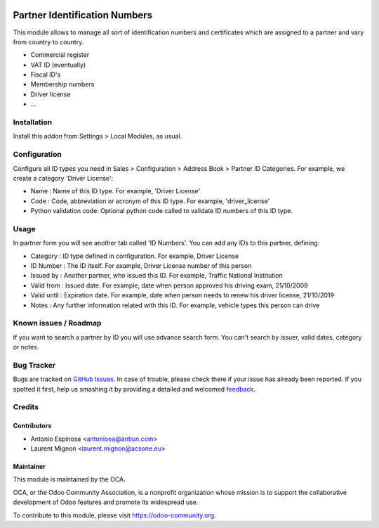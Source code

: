 .. image:: https://img.shields.io/badge/licence-AGPL--3-blue.svg
   :target: http://www.gnu.org/licenses/agpl-3.0-standalone.html
   :alt: License: AGPL-3

==============================
Partner Identification Numbers
==============================

This module allows to manage all sort of identification numbers
and certificates which are assigned to a partner and vary from country
to country.

* Commercial register
* VAT ID (eventually)
* Fiscal ID's
* Membership numbers
* Driver license
* ...


Installation
============

Install this addon from Settings > Local Modules, as usual.


Configuration
=============

Configure all ID types you need in Sales > Configuration > Address Book > Partner ID Categories.
For example, we create a category 'Driver License':

* Name : Name of this ID type. For example, 'Driver License'
* Code : Code, abbreviation or acronym of this ID type. For example, 'driver_license'
* Python validation code: Optional python code called to validate ID numbers of this ID type.

Usage
=====

In partner form you will see another tab called 'ID Numbers'. You can add
any IDs to this partner, defining:

* Category    : ID type defined in configuration. For example, Driver License
* ID Number   : The ID itself. For example, Driver License number of this person
* Issued by   : Another partner, who issued this ID. For example, Traffic National Institution
* Valid from  : Issued date. For example, date when person approved his driving exam, 21/10/2009
* Valid until : Expiration date. For example, date when person needs to renew his driver license, 21/10/2019
* Notes       : Any further information related with this ID. For example, vehicle types this person can drive

.. image:: https://odoo-community.org/website/image/ir.attachment/5784_f2813bd/datas
   :alt: Try me on Runbot
   :target: https://runbot.odoo-community.org/runbot/134/9.0


Known issues / Roadmap
======================

If you want to search a partner by ID you will use advance search form.
You can't search by issuer, valid dates, category or notes.


Bug Tracker
===========

Bugs are tracked on `GitHub Issues
<https://github.com/OCA/partner_contact/issues>`_. In case of trouble, please
check there if your issue has already been reported. If you spotted it first,
help us smashing it by providing a detailed and welcomed `feedback
<https://github.com/OCA/
partner_contact/issues/new?body=module:%20
partner_identifiers%0Aversion:%20
9.0%0A%0A**Steps%20to%20reproduce**%0A-%20...%0A%0A**Current%20behavior**%0A%0A**Expected%20behavior**>`_.

Credits
=======

Contributors
------------
* Antonio Espinosa <antonioea@antiun.com>
* Laurent Mignon <laurent.mignon@acsone.eu>


Maintainer
----------

.. image:: https://odoo-community.org/logo.png
   :alt: Odoo Community Association
   :target: https://odoo-community.org

This module is maintained by the OCA.

OCA, or the Odoo Community Association, is a nonprofit organization whose
mission is to support the collaborative development of Odoo features and
promote its widespread use.

To contribute to this module, please visit https://odoo-community.org.


